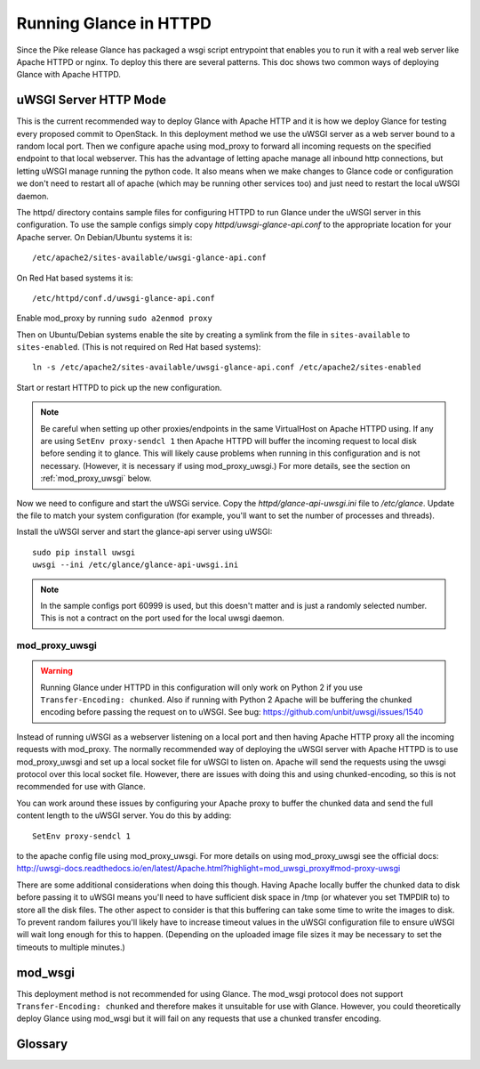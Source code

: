 =======================
Running Glance in HTTPD
=======================

Since the Pike release Glance has packaged a wsgi script entrypoint that
enables you to run it with a real web server like Apache HTTPD or nginx. To
deploy this there are several patterns. This doc shows two common ways of
deploying Glance with Apache HTTPD.

uWSGI Server HTTP Mode
----------------------

This is the current recommended way to deploy Glance with Apache HTTP and it is
how we deploy Glance for testing every proposed commit to OpenStack. In this
deployment method we use the uWSGI server as a web server bound to a random
local port. Then we configure apache using mod_proxy to forward all incoming
requests on the specified endpoint to that local webserver. This has the
advantage of letting apache manage all inbound http connections, but letting
uWSGI manage running the python code. It also means when we make changes to
Glance code or configuration we don't need to restart all of apache (which may
be running other services too) and just need to restart the local uWSGI daemon.

The httpd/ directory contains sample files for configuring HTTPD to run Glance
under the uWSGI server in this configuration. To use the sample configs simply
copy `httpd/uwsgi-glance-api.conf` to the appropriate location for your Apache
server. On Debian/Ubuntu systems it is::

    /etc/apache2/sites-available/uwsgi-glance-api.conf

On Red Hat based systems it is::

    /etc/httpd/conf.d/uwsgi-glance-api.conf

Enable mod_proxy by running ``sudo a2enmod proxy``

Then on Ubuntu/Debian systems enable the site by creating a symlink from the
file in ``sites-available`` to ``sites-enabled``. (This is not required on Red
Hat based systems)::

    ln -s /etc/apache2/sites-available/uwsgi-glance-api.conf /etc/apache2/sites-enabled

Start or restart HTTPD to pick up the new configuration.

.. NOTE::

    Be careful when setting up other proxies/endpoints in the same VirtualHost
    on Apache HTTPD using. If any are using ``SetEnv proxy-sendcl 1`` then
    Apache HTTPD will buffer the incoming request to local disk before sending
    it to glance. This will likely cause problems when running in this
    configuration and is not necessary. (However, it is necessary if using
    mod_proxy_uwsgi.) For more details, see the section on
    :ref:`mod_proxy_uwsgi` below.


Now we need to configure and start the uWSGi service. Copy the
`httpd/glance-api-uwsgi.ini` file to `/etc/glance`. Update the file to match
your system configuration (for example, you'll want to set the number of
processes and threads).

Install the uWSGI server and start the glance-api server using uWSGI::

    sudo pip install uwsgi
    uwsgi --ini /etc/glance/glance-api-uwsgi.ini

.. NOTE::

    In the sample configs port 60999 is used, but this doesn't matter and is
    just a randomly selected number. This is not a contract on the port used
    for the local uwsgi daemon.

.. _mod_proxy_uwsgi:

mod_proxy_uwsgi
'''''''''''''''

.. WARNING::

    Running Glance under HTTPD in this configuration will only work on Python 2
    if you use ``Transfer-Encoding: chunked``. Also if running with Python 2
    Apache will be buffering the chunked encoding before passing the request
    on to uWSGI. See bug: https://github.com/unbit/uwsgi/issues/1540

Instead of running uWSGI as a webserver listening on a local port and then
having Apache HTTP proxy all the incoming requests with mod_proxy. The
normally recommended way of deploying the uWSGI server with Apache HTTPD is to
use mod_proxy_uwsgi and set up a local socket file for uWSGI to listen on.
Apache will send the requests using the uwsgi protocol over this local socket
file. However, there are issues with doing this and using chunked-encoding, so
this is not recommended for use with Glance.

You can work around these issues by configuring your Apache proxy to buffer the
chunked data and send the full content length to the uWSGI server. You do this
by adding::

    SetEnv proxy-sendcl 1

to the apache config file using mod_proxy_uwsgi. For more details on using
mod_proxy_uwsgi see the official docs:
http://uwsgi-docs.readthedocs.io/en/latest/Apache.html?highlight=mod_uwsgi_proxy#mod-proxy-uwsgi

There are some additional considerations when doing this though. Having Apache
locally buffer the chunked data to disk before passing it to uWSGI means you'll
need to have sufficient disk space in /tmp (or whatever you set TMPDIR to) to
store all the disk files. The other aspect to consider is that this buffering
can take some time to write the images to disk. To prevent random failures
you'll likely have to increase timeout values in the uWSGI configuration file
to ensure uWSGI will wait long enough for this to happen. (Depending on the
uploaded image file sizes it may be necessary to set the timeouts to multiple
minutes.)

mod_wsgi
--------

This deployment method is not recommended for using Glance. The mod_wsgi
protocol does not support ``Transfer-Encoding: chunked`` and therefore makes it
unsuitable for use with Glance. However, you could theoretically deploy Glance
using mod_wsgi but it will fail on any requests that use a chunked transfer
encoding.

.. _uwsgi_glossary:

Glossary
--------

.. glossary::

  uwsgi
    The native protocol used by the uWSGI server. (The acronym is written in
    all lowercase on purpose.)

    https://uwsgi-docs.readthedocs.io/en/latest/Protocol.html

  uWSGI
    A project that aims at developing a full stack for building hosting
    services.  It produces software, the uWSGI server, that is exposed in
    Python code as a module named ``uwsgi``.

    https://uwsgi-docs.readthedocs.io/en/latest/index.html

    https://pypi.python.org/pypi/uWSGI

    https://github.com/unbit/uwsgi

  mod_wsgi
    An Apache 2 HTTP server module that supports the Python WSGI
    specification. (It is not recommended for use with Glance.)

    https://modwsgi.readthedocs.io/en/develop/

  mod_proxy_uwsgi
    An Apache 2 HTTP Server module that provides a uwsgi gateway for
    mod_proxy. It communicates to the uWSGI server using the uwsgi protocol.

    http://httpd.apache.org/docs/trunk/mod/mod_proxy_uwsgi.html

  WSGI
    Web Server Gateway Interface, a Python standard published as `PEP 3333`_.

    https://wsgi.readthedocs.io/en/latest/index.html

    .. _PEP 3333: https://www.python.org/dev/peps/pep-3333
